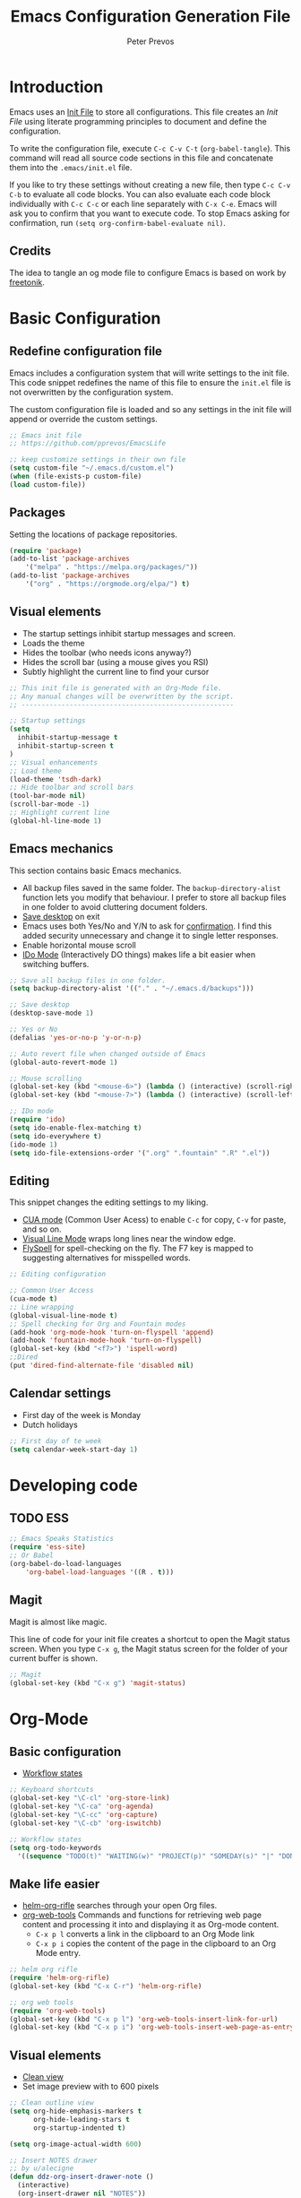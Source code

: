 #+TITLE: Emacs Configuration Generation File
#+AUTHOR: Peter Prevos
#+PROPERTY: header-args :tangle yes :tangle ~/.emacs.d/init.el :results silent

* Introduction
Emacs uses an [[https://www.gnu.org/software/emacs/manual/html_node/emacs/Init-File.html][Init File]] to store all configurations. This file creates an /Init File/ using literate programming principles to document and define the configuration. 

To write the configuration file, execute =C-c C-v C-t= (=org-babel-tangle=). This command will read all source code sections in this file and concatenate them into the =.emacs/init.el= file.

If you like to try these settings without creating a new file, then type =C-c C-v C-b= to evaluate all code blocks. You can also evaluate each code block individually with =C-c C-c= or each line separately with =C-x C-e=. Emacs will ask you to confirm that you want to execute code. To stop Emacs asking for confirmation, run =(setq org-confirm-babel-evaluate nil)=.
** Credits
The idea to tangle an og mode file to configure Emacs is based on work by
[[https://github.com/freetonik/emacs-dotfiles][freetonik]].
* Basic Configuration
** Redefine configuration file
Emacs includes a configuration system that will write settings to the init file. This code snippet redefines the name of this file to ensure the =init.el= file is not overwritten by the configuration system.

The custom configuration file is loaded and so any settings in the init file will append or override the custom settings.
#+BEGIN_SRC emacs-lisp
;; Emacs init file
;; https://github.com/pprevos/EmacsLife

;; keep customize settings in their own file
(setq custom-file "~/.emacs.d/custom.el")
(when (file-exists-p custom-file)
(load custom-file))
#+END_SRC
** Packages
Setting the locations of package repositories.
#+BEGIN_SRC emacs-lisp
(require 'package)
(add-to-list 'package-archives
    '("melpa" . "https://melpa.org/packages/"))
(add-to-list 'package-archives 
    '("org" . "https://orgmode.org/elpa/") t)
#+END_SRC

** Visual elements
- The startup settings inhibit startup messages and screen.
- Loads the theme
- Hides the toolbar (who needs icons anyway?)
- Hides the scroll bar (using a mouse gives you RSI)
- Subtly highlight the current line to find your cursor
#+BEGIN_SRC emacs-lisp
;; This init file is generated with an Org-Mode file. 
;; Any manual changes will be overwritten by the script.
;; -----------------------------------------------------

;; Startup settings
(setq
  inhibit-startup-message t
  inhibit-startup-screen t
)
;; Visual enhancements
;; Load theme
(load-theme 'tsdh-dark)
;; Hide toolbar and scroll bars
(tool-bar-mode nil)
(scroll-bar-mode -1)
;; Highlight current line
(global-hl-line-mode 1)
#+END_SRC   
** Emacs mechanics
This section contains basic Emacs mechanics.
- All backup files saved in the same folder. The =backup-directory-alist= function lets you modify that behaviour. I prefer to store all backup files in one folder to avoid cluttering document folders.
- [[https://www.gnu.org/software/emacs/manual/html_node/emacs/Saving-Emacs-Sessions.html][Save desktop]] on exit
- Emacs uses both Yes/No and Y/N to ask for [[https://www.emacswiki.org/emacs/YesOrNoP][confirmation]]. I find this added security unnecessary and change it to single letter responses.
- Enable horizontal mouse scroll
- [[https://masteringemacs.org/article/introduction-to-ido-mode][IDo Mode]] (Interactively DO things) makes life a bit easier when switching buffers.
#+BEGIN_SRC emacs-lisp
;; Save all backup files in one folder.
(setq backup-directory-alist '(("." . "~/.emacs.d/backups")))

;; Save desktop
(desktop-save-mode 1)

;; Yes or No
(defalias 'yes-or-no-p 'y-or-n-p)

;; Auto revert file when changed outside of Emacs
(global-auto-revert-mode 1)

;; Mouse scrolling
(global-set-key (kbd "<mouse-6>") (lambda () (interactive) (scroll-right 6)))
(global-set-key (kbd "<mouse-7>") (lambda () (interactive) (scroll-left 6)))

;; IDo mode
(require 'ido)
(setq ido-enable-flex-matching t)
(setq ido-everywhere t)
(ido-mode 1)
(setq ido-file-extensions-order '(".org" ".fountain" ".R" ".el"))
#+END_SRC
** Editing
This snippet changes the editing settings to my liking.
- [[https://www.gnu.org/software/emacs/manual/html_node/emacs/CUA-Bindings.html][CUA mode]] (Common User Acess) to enable =C-c= for copy, =C-v= for paste, and so on.
- [[https://www.gnu.org/software/emacs/manual/html_node/emacs/Visual-Line-Mode.html][Visual Line Mode]] wraps long lines near the window edge.
- [[https://www.emacswiki.org/emacs/FlySpell][FlySpell]] for spell-checking on the fly. The F7 key is mapped to suggesting alternatives for misspelled words.

#+BEGIN_SRC emacs-lisp
;; Editing configuration

;; Common User Access
(cua-mode t)
;; Line wrapping
(global-visual-line-mode t)
;; Spell checking for Org and Fountain modes
(add-hook 'org-mode-hook 'turn-on-flyspell 'append)
(add-hook 'fountain-mode-hook 'turn-on-flyspell)
(global-set-key (kbd "<f7>") 'ispell-word)
;;Dired
(put 'dired-find-alternate-file 'disabled nil)
#+END_SRC
** Calendar settings
- First day of the week is Monday
- Dutch holidays
#+BEGIN_SRC emacs-lisp
;; First day of te week
(setq calendar-week-start-day 1)

#+END_SRC
* Developing code
** TODO ESS
#+BEGIN_SRC emacs-lisp
;; Emacs Speaks Statistics
(require 'ess-site)
;; Or Babel
(org-babel-do-load-languages
    'org-babel-load-languages '((R . t)))
#+END_SRC
** Magit

Magit is almost like magic. 

This line of code for your init file creates a shortcut to open the Magit status screen. When you type =C-x g=, the Magit status screen for the folder of your current buffer is shown.
#+BEGIN_SRC emacs-lisp
;; Magit
(global-set-key (kbd "C-x g") 'magit-status)
#+END_SRC
* Org-Mode
** Basic configuration
- [[https://orgmode.org/manual/Workflow-states.html#Workflow-states][Workflow states]]

#+BEGIN_SRC emacs-lisp
;; Keyboard shortcuts
(global-set-key "\C-cl" 'org-store-link)
(global-set-key "\C-ca" 'org-agenda)
(global-set-key "\C-cc" 'org-capture)
(global-set-key "\C-cb" 'org-iswitchb)

;; Workflow states
(setq org-todo-keywords
  '((sequence "TODO(t)" "WAITING(w)" "PROJECT(p)" "SOMEDAY(s)" "|" "DONE(d)" "CANCELLED(c)")))
#+END_SRC
** Make life easier
- [[https://github.com/alphapapa/helm-org-rifle][helm-org-rifle]] searches through your open Org files.
- [[https://github.com/alphapapa/org-web-tools/tree/58c37ab50e99775cf4ed3d6884aa9c3f45d855de][org-web-tools]] Commands and functions for retrieving web page content and processing it into and displaying it as Org-mode content.
  - =C-x p l= converts a link in the clipboard to an Org Mode link
  - =C-x p i= copies the content of the page in the clipboard to an Org Mode entry.
#+BEGIN_SRC emacs-lisp
;; helm org rifle
(require 'helm-org-rifle)
(global-set-key (kbd "C-x C-r") 'helm-org-rifle)

;; org web tools
(require 'org-web-tools)
(global-set-key (kbd "C-x p l") 'org-web-tools-insert-link-for-url)
(global-set-key (kbd "C-x p i") 'org-web-tools-insert-web-page-as-entry)
#+END_SRC
** Visual elements
- [[https://orgmode.org/manual/Clean-view.html][Clean view]]
- Set image preview with to 600 pixels
#+BEGIN_SRC emacs-lisp
;; Clean outline view
(setq org-hide-emphasis-markers t
      org-hide-leading-stars t
      org-startup-indented t)

(setq org-image-actual-width 600)
#+END_SRC

#+BEGIN_SRC emacs-lisp
;; Insert NOTES drawer
;; by u/alecigne
(defun ddz-org-insert-drawer-note ()
  (interactive)
  (org-insert-drawer nil "NOTES"))
(with-eval-after-load 'org
  (define-key org-mode-map (kbd "C-c C-x n") 'ddz-org-insert-drawer-note))
#+END_SRC
** Org-Capture
Org-Mode helps you quickly capture ideas that are not related to your current workflow with [[https://orgmode.org/manual/Capture.html][Org Capture]]. Add your idea and keep working without switching applications or files. Org Capture is great for journal entries, adding tasks to your inbox, create a shopping list and whatever else you like to collect as random thoughts. [[https://cestlaz.github.io/posts/using-emacs-23-capture-1/#.W24BAhgRUVs][Mike Zamansky]] has written excellent instructions on using Org Capture.

#+BEGIN_SRC emacs-lisp
(setq org-capture-templates
    '(("a" "Appointment" entry (file  "~/Dropbox/orgfiles/gcal.org" "Appointments")
	 "* TODO %?\n:PROPERTIES:\n\n:END:\nDEADLINE: %^T \n %i\n")
	("n" "Note" entry (file+headline "~/Dropbox/orgfiles/notes.org" "Notes")
	 "* Note %?\n%T")
	("l" "Link" entry (file+headline "~/Dropbox/orgfiles/links.org" "Links")
	 "* %? %^L %^g \n%T" :prepend t)
	("b" "Blog idea" entry (file+headline "~/Dropbox/orgfiles/i.org" "Blog Topics:")
	 "* %?\n%T" :prepend t)
	("t" "To Do Item" entry (file+headline "~/Dropbox/orgfiles/i.org" "To Do Items")
	 "* %?\n%T" :prepend t)
	("j" "Journal" entry (file+datetree "~/Dropbox/journal.org")
	 "* %?\nEntered on %U\n  %i\n  %a")
	("s" "Screencast" entry (file "~/Dropbox/orgfiles/screencastnotes.org")
	 "* %?\n%i\n")))
#+END_SRC
** Export
These settings define how Org Mode exports files to \LaTeX. The export classes define the various document types.

#+BEGIN_SRC emacs-lisp
;; Smart quotes
(setq org-export-with-smart-quotes t)

;; American Psychological Association papers
(add-to-list 'org-latex-classes '("apa6"
"\\documentclass[a4paper, jou, 11pt]{apa6}
\\usepackage[british]{babel}
\\usepackage{inputenc}
\\usepackage{amsmath}
\\usepackage{graphicx}
\\usepackage{csquotes}
\\usepackage[hyphens]{url}
\\usepackage[T1]{fontenc}
\\usepackage{lmodern}
\\usepackage{hyperref}"
("\\section{%s}" . "\\section*{%s}")
("\\subsection{%s}" . "\\subsection*{%s}")
))

;; ebooks using memoir
(add-to-list 'org-latex-classes '("ebook"
"\\documentclass[11pt, oneside]{memoir}
\\setstocksize{9in}{6in}
\\settrimmedsize{\\stockheight}{\\stockwidth}{*}
\\setlrmarginsandblock{2cm}{2cm}{*} % Left and right margin
\\setulmarginsandblock{2cm}{2cm}{*} % Upper and lower margin
\\checkandfixthelayout
\\usepackage{times}
\\usepackage[british]{babel}
\\usepackage[raggedright]{sidecap}
\\setsecheadstyle{\\normalfont \\raggedright \\textbf}
\\setsubsecheadstyle{\\normalfont \\raggedright \\emph}
\\usepackage[labelformat=empty, font=small]{caption}
\\usepackage{pdfpages}
\\usepackage[unicode=true,
 bookmarks=true,bookmarksnumbered=false,bookmarksopen=true,bookmarksopenlevel=1,
 breaklinks=true,pdfborder={0 0 0},backref=false,colorlinks=false,pdfborderstyle={/S/U/W .5}, allbordercolors={.8 .8 .8}]
 {hyperref}
\\pagestyle{myheadings}
\\setcounter{tocdepth}{0}
\\usepackage{ccicons}
\\OnehalfSpacing
\\usepackage[authoryear]{natbib}
"
("\\chapter{%s}" . "\\chapter*{%s}")
("\\section{%s}" . "\\section*{%s}")
("\\subsection{%s}" . "\\subsection*{%s}")
))

;;Two-coumn instruction sheets
(add-to-list 'org-latex-classes '("magictrick"				  
"\\documentclass[11pt, a4paper, twocolumn, twoside]{article}
\\usepackage{ccicons}
\\usepackage{pdfpages}
\\usepackage{times}
\\usepackage{helvet}
\\usepackage{geometry}
\\geometry{a4paper, total={170mm,250mm}, left=20mm, top=30mm}
% header 2008 x 332 px
\\usepackage{titlesec}
\\titleformat{\\section}
  {\\bfseries}{\\thesection}{1em}{}
\\titleformat{\\subsection}
  {\\itshape}{\\thesection}{1em}{}
\\usepackage{fancyhdr}
\\usepackage[hidelinks]{hyperref}
\\pagestyle{fancy}
\\renewcommand{\\headrulewidth}{0pt}
\\renewcommand{\\footrulewidth}{0pt}
\\setlength\\headheight{100.0pt}
\\addtolength{\\textheight}{-100.0pt}
\\fancyhead[LO]{\\Large{\\textsf{Magic Perspectives Presents}} \\includegraphics[width=\\textwidth]{header}}
\\fancyhead[LE]{\\includegraphics[width=0.5\\textwidth]{header}}
\\lfoot{Peter Prevos}
\\rfoot{\\href{https://magicperspectives.net}{magicperspectives.net}}
"
("\\section{%s}" . "\\section*{%s}")
("\\subsection{%s}" . "\\subsection*{%s}")
))				  
#+END_SRC
** Babel
#+BEGIN_SRC emacs-lisp
;; Trust all code embedded in Org files
(setq org-confirm-babel-evaluate nil)

;; Fontify source code in source snippets
(setq org-src-fontify-natively t)
#+END_SRC

* Emacs Speaks Statistics (ESS)
#+BEGIN_SRC emacs-lisp

#+END_SRC

